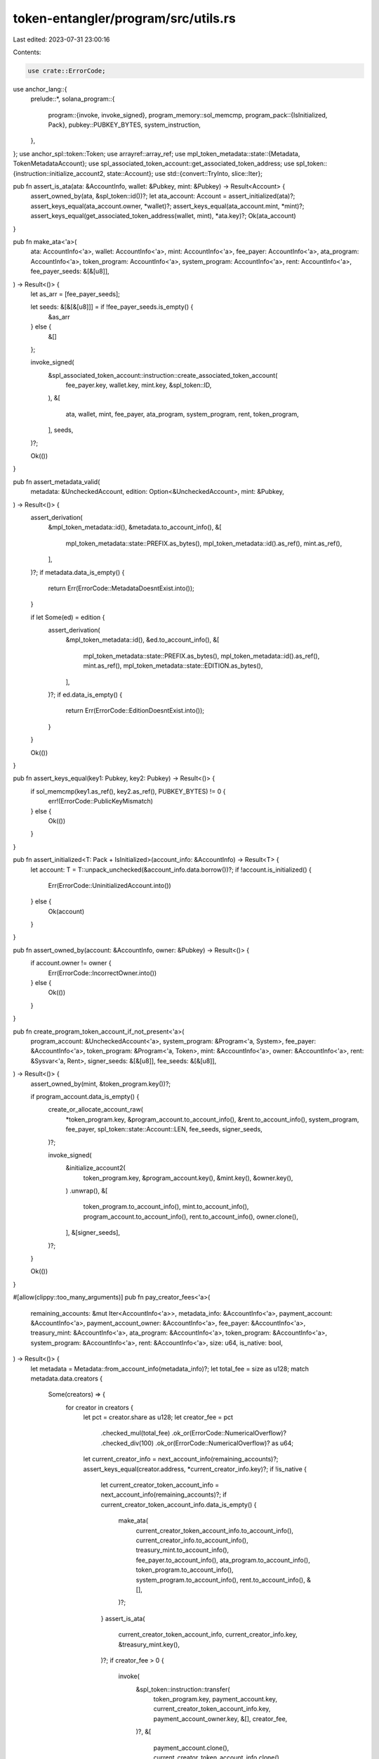 token-entangler/program/src/utils.rs
====================================

Last edited: 2023-07-31 23:00:16

Contents:

.. code-block:: rs

    use crate::ErrorCode;
use anchor_lang::{
    prelude::*,
    solana_program::{
        program::{invoke, invoke_signed},
        program_memory::sol_memcmp,
        program_pack::{IsInitialized, Pack},
        pubkey::PUBKEY_BYTES,
        system_instruction,
    },
};
use anchor_spl::token::Token;
use arrayref::array_ref;
use mpl_token_metadata::state::{Metadata, TokenMetadataAccount};
use spl_associated_token_account::get_associated_token_address;
use spl_token::{instruction::initialize_account2, state::Account};
use std::{convert::TryInto, slice::Iter};

pub fn assert_is_ata(ata: &AccountInfo, wallet: &Pubkey, mint: &Pubkey) -> Result<Account> {
    assert_owned_by(ata, &spl_token::id())?;
    let ata_account: Account = assert_initialized(ata)?;
    assert_keys_equal(ata_account.owner, *wallet)?;
    assert_keys_equal(ata_account.mint, *mint)?;
    assert_keys_equal(get_associated_token_address(wallet, mint), *ata.key)?;
    Ok(ata_account)
}

pub fn make_ata<'a>(
    ata: AccountInfo<'a>,
    wallet: AccountInfo<'a>,
    mint: AccountInfo<'a>,
    fee_payer: AccountInfo<'a>,
    ata_program: AccountInfo<'a>,
    token_program: AccountInfo<'a>,
    system_program: AccountInfo<'a>,
    rent: AccountInfo<'a>,
    fee_payer_seeds: &[&[u8]],
) -> Result<()> {
    let as_arr = [fee_payer_seeds];

    let seeds: &[&[&[u8]]] = if !fee_payer_seeds.is_empty() {
        &as_arr
    } else {
        &[]
    };

    invoke_signed(
        &spl_associated_token_account::instruction::create_associated_token_account(
            fee_payer.key,
            wallet.key,
            mint.key,
            &spl_token::ID,
        ),
        &[
            ata,
            wallet,
            mint,
            fee_payer,
            ata_program,
            system_program,
            rent,
            token_program,
        ],
        seeds,
    )?;

    Ok(())
}

pub fn assert_metadata_valid(
    metadata: &UncheckedAccount,
    edition: Option<&UncheckedAccount>,
    mint: &Pubkey,
) -> Result<()> {
    assert_derivation(
        &mpl_token_metadata::id(),
        &metadata.to_account_info(),
        &[
            mpl_token_metadata::state::PREFIX.as_bytes(),
            mpl_token_metadata::id().as_ref(),
            mint.as_ref(),
        ],
    )?;
    if metadata.data_is_empty() {
        return Err(ErrorCode::MetadataDoesntExist.into());
    }

    if let Some(ed) = edition {
        assert_derivation(
            &mpl_token_metadata::id(),
            &ed.to_account_info(),
            &[
                mpl_token_metadata::state::PREFIX.as_bytes(),
                mpl_token_metadata::id().as_ref(),
                mint.as_ref(),
                mpl_token_metadata::state::EDITION.as_bytes(),
            ],
        )?;
        if ed.data_is_empty() {
            return Err(ErrorCode::EditionDoesntExist.into());
        }
    }

    Ok(())
}

pub fn assert_keys_equal(key1: Pubkey, key2: Pubkey) -> Result<()> {
    if sol_memcmp(key1.as_ref(), key2.as_ref(), PUBKEY_BYTES) != 0 {
        err!(ErrorCode::PublicKeyMismatch)
    } else {
        Ok(())
    }
}

pub fn assert_initialized<T: Pack + IsInitialized>(account_info: &AccountInfo) -> Result<T> {
    let account: T = T::unpack_unchecked(&account_info.data.borrow())?;
    if !account.is_initialized() {
        Err(ErrorCode::UninitializedAccount.into())
    } else {
        Ok(account)
    }
}

pub fn assert_owned_by(account: &AccountInfo, owner: &Pubkey) -> Result<()> {
    if account.owner != owner {
        Err(ErrorCode::IncorrectOwner.into())
    } else {
        Ok(())
    }
}

pub fn create_program_token_account_if_not_present<'a>(
    program_account: &UncheckedAccount<'a>,
    system_program: &Program<'a, System>,
    fee_payer: &AccountInfo<'a>,
    token_program: &Program<'a, Token>,
    mint: &AccountInfo<'a>,
    owner: &AccountInfo<'a>,
    rent: &Sysvar<'a, Rent>,
    signer_seeds: &[&[u8]],
    fee_seeds: &[&[u8]],
) -> Result<()> {
    assert_owned_by(mint, &token_program.key())?;

    if program_account.data_is_empty() {
        create_or_allocate_account_raw(
            *token_program.key,
            &program_account.to_account_info(),
            &rent.to_account_info(),
            system_program,
            fee_payer,
            spl_token::state::Account::LEN,
            fee_seeds,
            signer_seeds,
        )?;

        invoke_signed(
            &initialize_account2(
                token_program.key,
                &program_account.key(),
                &mint.key(),
                &owner.key(),
            )
            .unwrap(),
            &[
                token_program.to_account_info(),
                mint.to_account_info(),
                program_account.to_account_info(),
                rent.to_account_info(),
                owner.clone(),
            ],
            &[signer_seeds],
        )?;
    }

    Ok(())
}

#[allow(clippy::too_many_arguments)]
pub fn pay_creator_fees<'a>(
    remaining_accounts: &mut Iter<AccountInfo<'a>>,
    metadata_info: &AccountInfo<'a>,
    payment_account: &AccountInfo<'a>,
    payment_account_owner: &AccountInfo<'a>,
    fee_payer: &AccountInfo<'a>,
    treasury_mint: &AccountInfo<'a>,
    ata_program: &AccountInfo<'a>,
    token_program: &AccountInfo<'a>,
    system_program: &AccountInfo<'a>,
    rent: &AccountInfo<'a>,
    size: u64,
    is_native: bool,
) -> Result<()> {
    let metadata = Metadata::from_account_info(metadata_info)?;
    let total_fee = size as u128;
    match metadata.data.creators {
        Some(creators) => {
            for creator in creators {
                let pct = creator.share as u128;
                let creator_fee = pct
                    .checked_mul(total_fee)
                    .ok_or(ErrorCode::NumericalOverflow)?
                    .checked_div(100)
                    .ok_or(ErrorCode::NumericalOverflow)? as u64;
                let current_creator_info = next_account_info(remaining_accounts)?;
                assert_keys_equal(creator.address, *current_creator_info.key)?;
                if !is_native {
                    let current_creator_token_account_info = next_account_info(remaining_accounts)?;
                    if current_creator_token_account_info.data_is_empty() {
                        make_ata(
                            current_creator_token_account_info.to_account_info(),
                            current_creator_info.to_account_info(),
                            treasury_mint.to_account_info(),
                            fee_payer.to_account_info(),
                            ata_program.to_account_info(),
                            token_program.to_account_info(),
                            system_program.to_account_info(),
                            rent.to_account_info(),
                            &[],
                        )?;
                    }
                    assert_is_ata(
                        current_creator_token_account_info,
                        current_creator_info.key,
                        &treasury_mint.key(),
                    )?;
                    if creator_fee > 0 {
                        invoke(
                            &spl_token::instruction::transfer(
                                token_program.key,
                                payment_account.key,
                                current_creator_token_account_info.key,
                                payment_account_owner.key,
                                &[],
                                creator_fee,
                            )?,
                            &[
                                payment_account.clone(),
                                current_creator_token_account_info.clone(),
                                token_program.clone(),
                                payment_account_owner.clone(),
                            ],
                        )?;
                    }
                } else if creator_fee > 0 {
                    invoke(
                        &system_instruction::transfer(
                            payment_account.key,
                            current_creator_info.key,
                            creator_fee,
                        ),
                        &[
                            payment_account.clone(),
                            current_creator_info.clone(),
                            system_program.clone(),
                        ],
                    )?;
                }
            }
        }
        None => {
            msg!("No creators found in metadata");
        }
    }
    Ok(())
}

/// Create account almost from scratch, lifted from
/// https://github.com/solana-labs/solana-program-library/blob/7d4873c61721aca25464d42cc5ef651a7923ca79/associated-token-account/program/src/processor.rs#L51-L98
#[inline(always)]
pub fn create_or_allocate_account_raw<'a>(
    program_id: Pubkey,
    new_account_info: &AccountInfo<'a>,
    rent_sysvar_info: &AccountInfo<'a>,
    system_program_info: &AccountInfo<'a>,
    payer_info: &AccountInfo<'a>,
    size: usize,
    signer_seeds: &[&[u8]],
    new_acct_seeds: &[&[u8]],
) -> Result<()> {
    let rent = &Rent::from_account_info(rent_sysvar_info)?;
    let required_lamports = rent
        .minimum_balance(size)
        .max(1)
        .saturating_sub(new_account_info.lamports());

    if required_lamports > 0 {
        msg!("Transfer {} lamports to the new account", required_lamports);

        let as_arr = [signer_seeds];

        let seeds: &[&[&[u8]]] = if !signer_seeds.is_empty() {
            &as_arr
        } else {
            &[]
        };

        invoke_signed(
            &system_instruction::transfer(payer_info.key, new_account_info.key, required_lamports),
            &[
                payer_info.clone(),
                new_account_info.clone(),
                system_program_info.clone(),
            ],
            seeds,
        )?;
    }

    let accounts = &[new_account_info.clone(), system_program_info.clone()];

    msg!("Allocate space for the account {}", new_account_info.key);
    invoke_signed(
        &system_instruction::allocate(new_account_info.key, size.try_into().unwrap()),
        accounts,
        &[new_acct_seeds],
    )?;

    msg!("Assign the account to the owning program");
    invoke_signed(
        &system_instruction::assign(new_account_info.key, &program_id),
        accounts,
        &[new_acct_seeds],
    )?;
    msg!("Completed assignation!");

    Ok(())
}

pub fn assert_derivation(program_id: &Pubkey, account: &AccountInfo, path: &[&[u8]]) -> Result<u8> {
    let (key, bump) = Pubkey::find_program_address(path, program_id);
    if key != *account.key {
        return Err(ErrorCode::DerivedKeyInvalid.into());
    }
    Ok(bump)
}

/// cheap method to get supply and decimals of a mint without unpacking whole object
pub fn get_mint_details(account_info: &AccountInfo) -> Result<(u64, u8)> {
    // In token program, 36, 8, 1, 1 is the layout, where:
    // - the first 8 is supply u64.
    // - the next 1 is decimals u8.
    let data = account_info.try_borrow_data()?;
    let supply = array_ref![data, 36, 8];
    let decimals = array_ref![data, 44, 1];

    Ok((u64::from_le_bytes(*supply), u8::from_le_bytes(*decimals)))
}

#[cfg(test)]
mod tests {
    use crate::utils::get_mint_details;
    use anchor_lang::{
        prelude::{AccountInfo, Pubkey},
        solana_program::{program_option::COption, program_pack::Pack},
    };
    use spl_token::state::Mint;

    #[test]
    fn get_mint_details_smoke_test() {
        let key = Pubkey::new_unique();
        let mut lamports = 0;
        let mut data: Vec<u8> = Vec::with_capacity(Mint::LEN);
        data.resize(Mint::LEN, Default::default());
        let mint = Mint {
            mint_authority: COption::None,
            supply: 1000000000,
            decimals: 9,
            is_initialized: true,
            freeze_authority: COption::None,
        };
        spl_token::state::Mint::pack(mint, &mut data).unwrap();

        let owner = Pubkey::new_unique();

        let account_info = AccountInfo::new(
            &key,
            false,
            false,
            &mut lamports,
            &mut data,
            &owner,
            false,
            0,
        );

        let (supply, decimals) = get_mint_details(&account_info).unwrap();
        assert_eq!(mint.supply, supply);
        assert_eq!(mint.decimals, decimals);
    }
}


